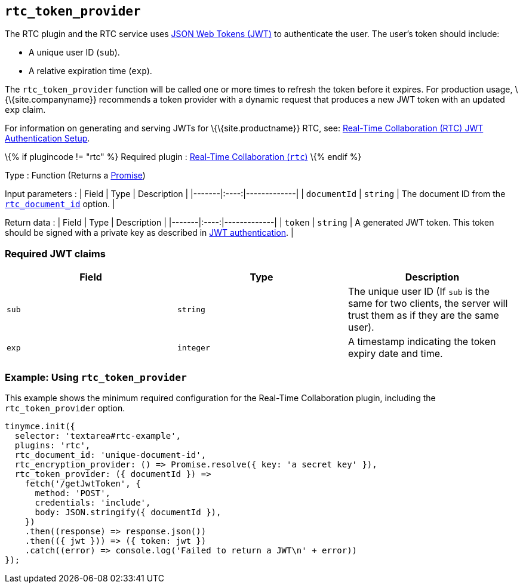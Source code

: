 == `+rtc_token_provider+`

The RTC plugin and the RTC service uses https://jwt.io/introduction/[JSON Web Tokens (JWT)] to authenticate the user. The user's token should include:

* A unique user ID (`+sub+`).
* A relative expiration time (`+exp+`).

The `+rtc_token_provider+` function will be called one or more times to refresh the token before it expires. For production usage, \{\{site.companyname}} recommends a token provider with a dynamic request that produces a new JWT token with an updated `+exp+` claim.

For information on generating and serving JWTs for \{\{site.productname}} RTC, see: link:{baseurl}/plugins-ref/premium/rtc/jwt-authentication/[Real-Time Collaboration (RTC) JWT Authentication Setup].

\{% if plugincode != "rtc" %} Required plugin : link:{baseurl}/plugins-ref/premium/rtc/[Real-Time Collaboration (`+rtc+`)] \{% endif %}

Type : Function (Returns a https://developer.mozilla.org/en-US/docs/Web/JavaScript/Reference/Global_Objects/Promise[Promise])

Input parameters : | Field | Type | Description | |-------|:----:|-------------| | `+documentId+` | `+string+` | The document ID from the link:{baseurl}/plugins-ref/premium/rtc/configuration/rtc-options-required/#rtc_document_id[`+rtc_document_id+`] option. |

Return data : | Field | Type | Description | |-------|:----:|-------------| | `+token+` | `+string+` | A generated JWT token. This token should be signed with a private key as described in link:{baseurl}/plugins-ref/premium/rtc/jwt-authentication/#jwtendpointrequirements[JWT authentication]. |

=== Required JWT claims

[cols=",^,",options="header",]
|===
|Field |Type |Description
|`+sub+` |`+string+` |The unique user ID (If `+sub+` is the same for two clients, the server will trust them as if they are the same user).
|`+exp+` |`+integer+` |A timestamp indicating the token expiry date and time.
|===

=== Example: Using `+rtc_token_provider+`

This example shows the minimum required configuration for the Real-Time Collaboration plugin, including the `+rtc_token_provider+` option.

[source,js]
----
tinymce.init({
  selector: 'textarea#rtc-example',
  plugins: 'rtc',
  rtc_document_id: 'unique-document-id',
  rtc_encryption_provider: () => Promise.resolve({ key: 'a secret key' }),
  rtc_token_provider: ({ documentId }) =>
    fetch('/getJwtToken', {
      method: 'POST',
      credentials: 'include',
      body: JSON.stringify({ documentId }),
    })
    .then((response) => response.json())
    .then(({ jwt })) => ({ token: jwt })
    .catch((error) => console.log('Failed to return a JWT\n' + error))
});
----
